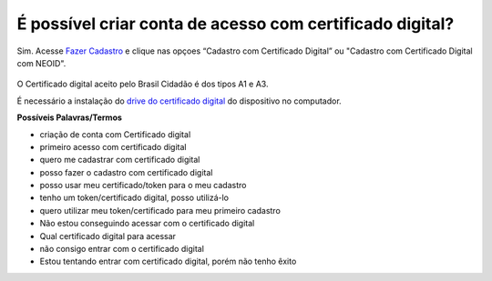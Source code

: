 ﻿É possível criar conta de acesso com certificado digital?
=========================================================

Sim. Acesse `Fazer Cadastro`_ |site externo| e clique nas opçoes “Cadastro com Certificado Digital” ou "Cadastro com Certificado Digital com NEOID". 

.. figure:: _images/telacadastrocomcertificadodigital.jpg
   :align: center
   :alt:

O Certificado digital aceito pelo Brasil Cidadão é dos tipos A1 e A3. 

É necessário a instalação do `drive do certificado digital`_ |site externo| do dispositivo no computador. 

**Possíveis Palavras/Termos**

- criação de conta com Certificado digital
- primeiro acesso com certificado digital
- quero me cadastrar com certificado digital
- posso fazer o cadastro com certificado digital
- posso usar meu certificado/token para o meu cadastro
- tenho um token/certificado digital, posso utilizá-lo
- quero utilizar meu token/certificado para meu primeiro cadastro
- Não estou conseguindo acessar com o certificado digital
- Qual certificado digital para acessar
- não consigo entrar com o certificado digital
- Estou tentando entrar com certificado digital, porém não tenho êxito  

.. _`Fazer Cadastro` : https://portal.brasilcidadao.gov.br/servicos-cidadao/acesso/#/primeiro-acesso
.. _`drive do certificado digital` : https://certificados.serpro.gov.br/arserpro/pages/information/drivers_token_download.jsf?
.. |site externo| image:: _images/site-ext.gif
            